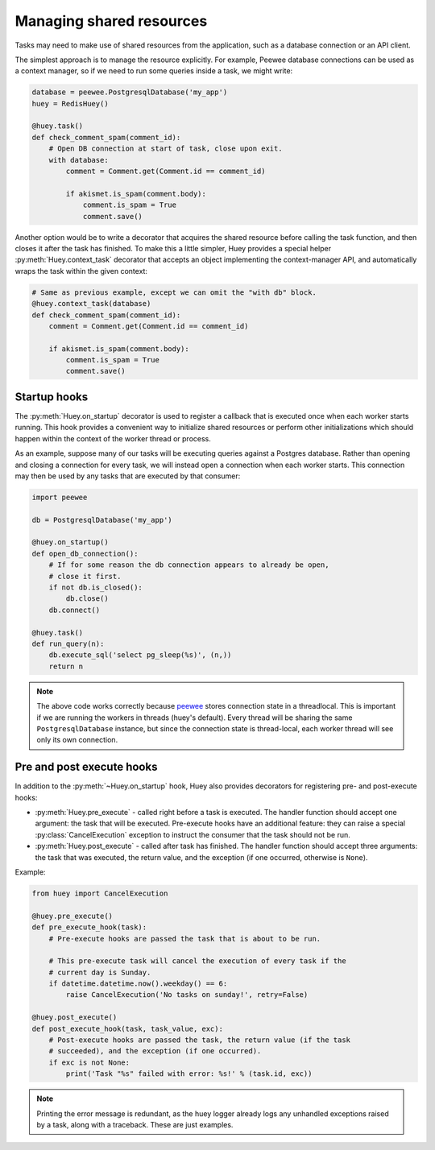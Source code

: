 .. _shared_resources:

Managing shared resources
=========================

Tasks may need to make use of shared resources from the application, such as a
database connection or an API client.

The simplest approach is to manage the resource explicitly. For example, Peewee
database connections can be used as a context manager, so if we need to run
some queries inside a task, we might write:

.. code-block:: python

    database = peewee.PostgresqlDatabase('my_app')
    huey = RedisHuey()

    @huey.task()
    def check_comment_spam(comment_id):
        # Open DB connection at start of task, close upon exit.
        with database:
            comment = Comment.get(Comment.id == comment_id)

            if akismet.is_spam(comment.body):
                comment.is_spam = True
                comment.save()

Another option would be to write a decorator that acquires the shared resource
before calling the task function, and then closes it after the task has
finished. To make this a little simpler, Huey provides a special helper
:py:meth:`Huey.context_task` decorator that accepts an object implementing the
context-manager API, and automatically wraps the task within the given context:

.. code-block:: python

    # Same as previous example, except we can omit the "with db" block.
    @huey.context_task(database)
    def check_comment_spam(comment_id):
        comment = Comment.get(Comment.id == comment_id)

        if akismet.is_spam(comment.body):
            comment.is_spam = True
            comment.save()

Startup hooks
-------------

The :py:meth:`Huey.on_startup` decorator is used to register a callback that is
executed once when each worker starts running. This hook provides a convenient
way to initialize shared resources or perform other initializations which
should happen within the context of the worker thread or process.

As an example, suppose many of our tasks will be executing queries against a
Postgres database. Rather than opening and closing a connection for every task,
we will instead open a connection when each worker starts. This connection may
then be used by any tasks that are executed by that consumer:

.. code-block:: python

    import peewee

    db = PostgresqlDatabase('my_app')

    @huey.on_startup()
    def open_db_connection():
        # If for some reason the db connection appears to already be open,
        # close it first.
        if not db.is_closed():
            db.close()
        db.connect()

    @huey.task()
    def run_query(n):
        db.execute_sql('select pg_sleep(%s)', (n,))
        return n

.. note::
    The above code works correctly because `peewee <https://github.com/coleifer/peewee>`_
    stores connection state in a threadlocal. This is important if we are
    running the workers in threads (huey's default). Every thread will be
    sharing the same ``PostgresqlDatabase`` instance, but since the connection
    state is thread-local, each worker thread will see only its own connection.

Pre and post execute hooks
--------------------------

In addition to the :py:meth:`~Huey.on_startup` hook, Huey also provides
decorators for registering pre- and post-execute hooks:

* :py:meth:`Huey.pre_execute` - called right before a task is executed. The
  handler function should accept one argument: the task that will be executed.
  Pre-execute hooks have an additional feature: they can raise a special
  :py:class:`CancelExecution` exception to instruct the consumer that the task
  should not be run.
* :py:meth:`Huey.post_execute` - called after task has finished. The handler
  function should accept three arguments: the task that was executed, the
  return value, and the exception (if one occurred, otherwise is ``None``).

Example:

.. code-block:: python

    from huey import CancelExecution

    @huey.pre_execute()
    def pre_execute_hook(task):
        # Pre-execute hooks are passed the task that is about to be run.

        # This pre-execute task will cancel the execution of every task if the
        # current day is Sunday.
        if datetime.datetime.now().weekday() == 6:
            raise CancelExecution('No tasks on sunday!', retry=False)

    @huey.post_execute()
    def post_execute_hook(task, task_value, exc):
        # Post-execute hooks are passed the task, the return value (if the task
        # succeeded), and the exception (if one occurred).
        if exc is not None:
            print('Task "%s" failed with error: %s!' % (task.id, exc))

.. note::
    Printing the error message is redundant, as the huey logger already logs
    any unhandled exceptions raised by a task, along with a traceback. These
    are just examples.
